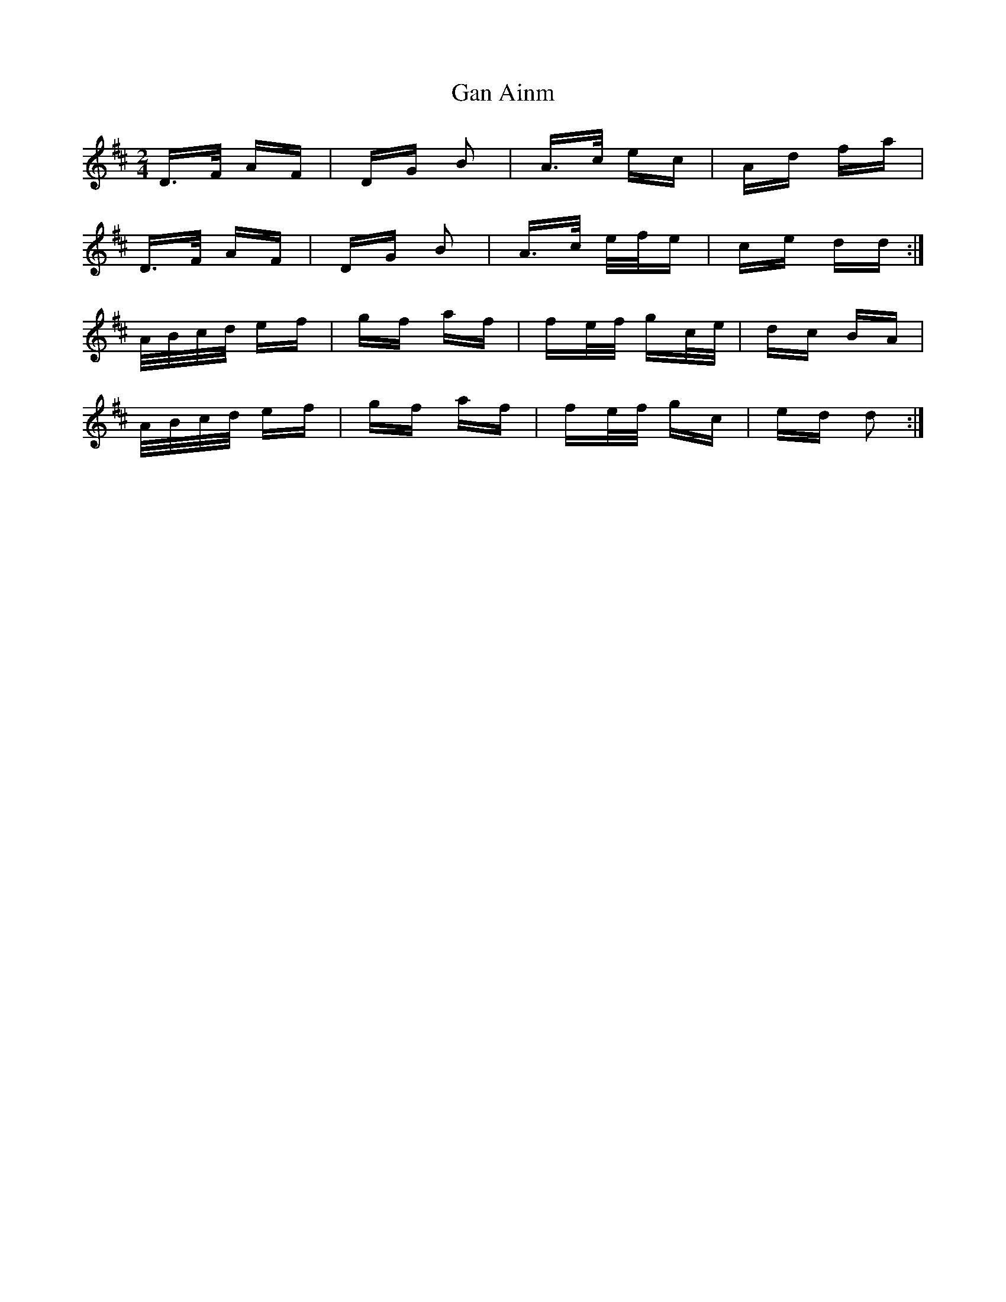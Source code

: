 X: 14611
T: Gan Ainm
R: polka
M: 2/4
K: Dmajor
D>F AF|DG B2|A>c ec|Ad fa|
D>F AF|DG B2|A>c e/f/e|ce dd:|
A/B/c/d/ ef|gf af|fe/f/ gc/e/|dc BA|
A/B/c/d/ ef|gf af|fe/f/ gc|ed d2:|

